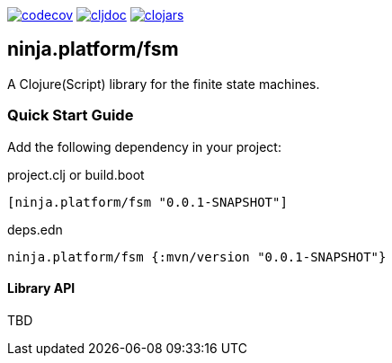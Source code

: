 :figure-caption!:

image:https://codecov.io/gh/just-sultanov/ninja.platform/branch/master/graph/badge.svg?token=HVEZAXE27E&flag=fsm[codecov,link=https://codecov.io/gh/just-sultanov/ninja.platform]
image:https://cljdoc.org/badge/ninja.platform/fsm[cljdoc,link=https://cljdoc.org/d/ninja.platform/fsm/CURRENT]
image:https://img.shields.io/clojars/v/ninja.platform/fsm.svg[clojars,link=https://clojars.org/ninja.platform/fsm]

== ninja.platform/fsm

A Clojure(Script) library for the finite state machines.


=== Quick Start Guide

Add the following dependency in your project:

.project.clj or build.boot
[source,clojure]
----
[ninja.platform/fsm "0.0.1-SNAPSHOT"]
----

.deps.edn
[source,clojure]
----
ninja.platform/fsm {:mvn/version "0.0.1-SNAPSHOT"}
----

==== Library API

TBD
